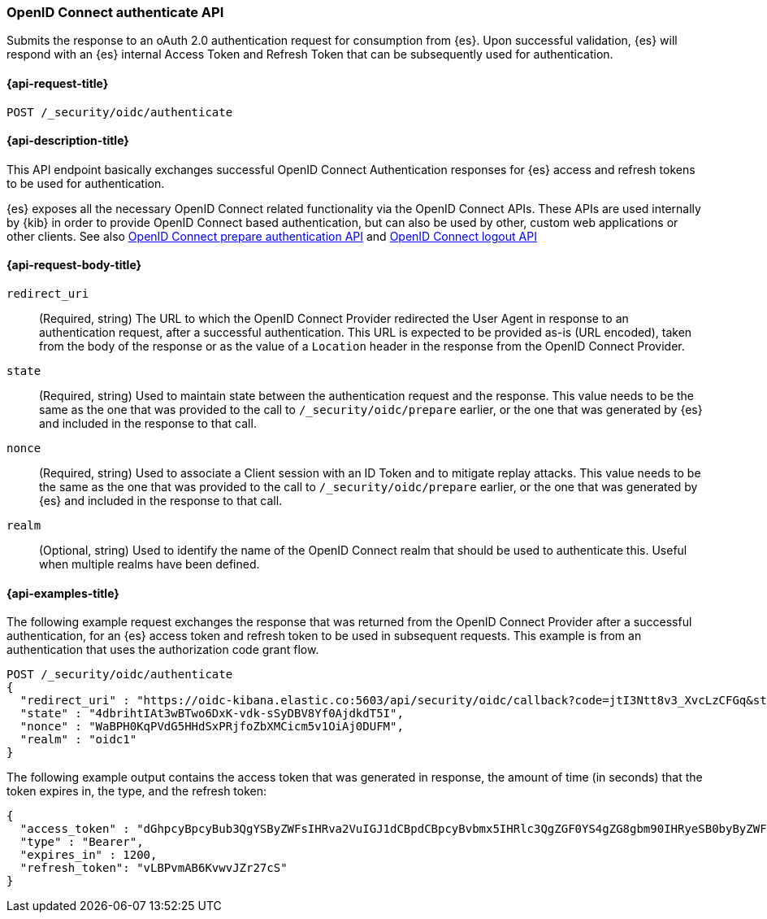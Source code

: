 [role="xpack"]
[[security-api-oidc-authenticate]]
=== OpenID Connect authenticate API

Submits the response to an oAuth 2.0 authentication request for consumption from
{es}. Upon successful validation, {es} will respond with an {es} internal Access
Token and Refresh Token that can be subsequently used for authentication.

[[security-api-oidc-authenticate-request]]
==== {api-request-title}

`POST /_security/oidc/authenticate`

//[[security-api-oidc-authenticate-prereqs]]
//==== {api-prereq-title}

[[security-api-oidc-authenticate-desc]]
==== {api-description-title}

This API endpoint basically exchanges successful OpenID Connect Authentication
responses for {es} access and refresh tokens to be used for authentication.

{es} exposes all the necessary OpenID Connect related functionality via the
OpenID Connect APIs. These APIs are used internally by {kib} in order to provide
OpenID Connect based authentication, but can also be used by other, custom web
 applications or other clients. See also
<<security-api-oidc-prepare-authentication,OpenID Connect prepare authentication API>>
and <<security-api-oidc-logout,OpenID Connect logout API>>

[[security-api-oidc-authenticate-request-body]]
==== {api-request-body-title}

`redirect_uri`::
  (Required, string) The URL to which the OpenID Connect Provider redirected the User Agent in
response to an authentication request, after a successful authentication. This
URL is expected to be provided as-is (URL encoded), taken from the body of the
response or as the value of a `Location` header in the response from the OpenID
Connect Provider.

`state`::
  (Required, string) Used to maintain state between the authentication request and the
response. This value needs to be the same as the one that was provided to the
call to `/_security/oidc/prepare` earlier, or the one that was generated by {es}
and included in the response to that call.

`nonce`::
  (Required, string) Used to associate a Client session with an ID Token and to mitigate
replay attacks. This value needs to be the same as the one that was provided to
the call to `/_security/oidc/prepare` earlier, or the one that was generated by
{es} and included in the response to that call.

`realm`::
  (Optional, string) Used to identify the name of the OpenID Connect realm that should
be used to authenticate this. Useful when multiple realms have been defined.

[[security-api-oidc-authenticate-example]]
==== {api-examples-title}

The following example request exchanges the response that was returned from the
OpenID Connect Provider after a successful authentication, for an {es} access
token and refresh token to be used in subsequent requests. This example is from 
an authentication that uses the authorization code grant flow.

[source,console]
--------------------------------------------------
POST /_security/oidc/authenticate
{
  "redirect_uri" : "https://oidc-kibana.elastic.co:5603/api/security/oidc/callback?code=jtI3Ntt8v3_XvcLzCFGq&state=4dbrihtIAt3wBTwo6DxK-vdk-sSyDBV8Yf0AjdkdT5I",
  "state" : "4dbrihtIAt3wBTwo6DxK-vdk-sSyDBV8Yf0AjdkdT5I",
  "nonce" : "WaBPH0KqPVdG5HHdSxPRjfoZbXMCicm5v1OiAj0DUFM",
  "realm" : "oidc1"
}
--------------------------------------------------
// TEST[catch:unauthorized]

The following example output contains the access token that was generated in
response, the amount of time (in seconds) that the token expires in, the type,
and the refresh token:

[source,js]
--------------------------------------------------
{
  "access_token" : "dGhpcyBpcyBub3QgYSByZWFsIHRva2VuIGJ1dCBpdCBpcyBvbmx5IHRlc3QgZGF0YS4gZG8gbm90IHRyeSB0byByZWFkIHRva2VuIQ==",
  "type" : "Bearer",
  "expires_in" : 1200,
  "refresh_token": "vLBPvmAB6KvwvJZr27cS"
}
--------------------------------------------------
// NOTCONSOLE
